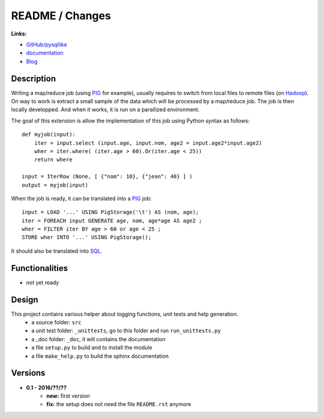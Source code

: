 

.. _l-README:

README / Changes
================

.. image:: https://travis-ci.org/sdpython/pysqllike.svg?branch=master
    :target: https://travis-ci.org/sdpython/pysqllike
    :alt: Build status

.. image:: https://ci.appveyor.com/api/projects/status/67ljkgh36klak07a?svg=true
    :target: https://ci.appveyor.com/project/sdpython/pysqllike
    :alt: Build Status Windows
    
.. image:: https://badge.fury.io/py/pysqllike.svg
    :target: http://badge.fury.io/py/pysqllike   
   
.. image:: http://img.shields.io/pypi/dm/pysqllike.png
    :alt: PYPI Package
    :target: https://pypi.python.org/pypi/pysqllike

.. image:: http://img.shields.io/github/issues/sdpython/pysqllike.png
    :alt: GitHub Issues
    :target: https://github.com/sdpython/pysqllike/issues
    
.. image:: https://img.shields.io/badge/license-MIT-blue.svg
    :alt: MIT License
    :target: http://opensource.org/licenses/MIT
    
.. image:: https://landscape.io/github/sdpython/pysqllike/master/landscape.svg?style=flat
   :target: https://landscape.io/github/sdpython/pysqllike/master
   :alt: Code Health
    
.. image:: https://requires.io/github/sdpython/pysqllike/requirements.svg?branch=master
     :target: https://requires.io/github/sdpython/pysqllike/requirements/?branch=master
     :alt: Requirements Status  

.. image:: https://codecov.io/github/sdpython/pysqllike/coverage.svg?branch=master
    :target: https://codecov.io/github/sdpython/pysqllike?branch=master
    
    
**Links:**

* `GitHub/pysqllike <https://github.com/sdpython/pysqllike>`_
* `documentation <http://www.xavierdupre.fr/app/pysqllike/helpsphinx/index.html>`_
* `Blog <http://www.xavierdupre.fr/app/pysqllike/helpsphinx/blog/main_0000.html#ap-main-0>`_


Description
-----------

Writing a map/reduce job
(using `PIG <https://pig.apache.org/>`_ for example),
usually requires to switch from local files to remote files
(on `Hadoop <http://hadoop.apache.org/>`_). 
On way to work is extract a small sample of the data which will be processed
by a map/reduce job. The job is then locally developped. And when it works,
it is run on a parallized environment.

The goal of this extension is allow the implementation of 
this job using Python syntax as follows:


::

    def myjob(input):
        iter = input.select (input.age, input.nom, age2 = input.age2*input.age2)
        wher = iter.where( (iter.age > 60).Or(iter.age < 25))
        return where 
        
    input = IterRow (None, [ {"nom": 10}, {"jean": 40} ] )
    output = myjob(input)
    
When the job is ready, it can be translated into a `PIG <https://pig.apache.org/>`_
job::

    input = LOAD '...' USING PigStorage('\t') AS (nom, age);
    iter = FOREACH input GENERATE age, nom, age*age AS age2 ;
    wher = FILTER iter BY age > 60 or age < 25 ;
    STORE wher INTO '...' USING PigStorage();

It should also be translated into 
`SQL <http://fr.wikipedia.org/wiki/Structured_Query_Language>`_.

Functionalities
---------------

* not yet ready


Design
------

This project contains various helper about logging functions, unit tests and help generation.
   * a source folder: ``src``
   * a unit test folder: ``_unittests``, go to this folder and run ``run_unittests.py``
   * a _doc folder: ``_doc``, it will contains the documentation
   * a file ``setup.py`` to build and to install the module
   * a file ``make_help.py`` to build the sphinx documentation

Versions
--------

* **0.1 - 2016/??/??**
    * **new:** first version
    * **fix:** the setup does not need the file ``README.rst`` anymore
    
    
